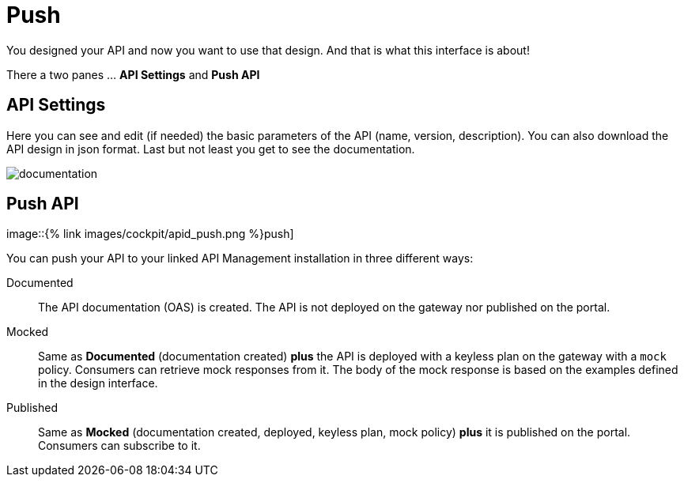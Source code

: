 = Push
:page-sidebar: cockpit_sidebar
:page-permalink: cockpit/3.x/cockpit_userguide_apid_push.html
:page-folder: cockpit/user-guide
:page-description: Gravitee.io Cockpit - User Guide - API Designer (APID) - Push
:page-keywords: Gravitee.io, Cockpit, API Designer, apid, user guide, user, guide, Push
:page-toc: false
:page-liquid:

You designed your API and now you want to use that design. And that is what this interface is about!

There a two panes ... *API Settings* and *Push API*

== API Settings
Here you can see and edit (if needed) the basic parameters of the API (name, version, description). You can also download the API design in json format. Last but not least you get to see the documentation.

image::{% link images/cockpit/apid_documentation.png %}[documentation]

== Push API

image::{% link images/cockpit/apid_push.png %}push]

You can push your API to your linked API Management installation in three different ways:

Documented:: The API documentation (OAS) is created. The API is not deployed on the gateway nor published on the portal.

Mocked:: Same as *Documented* (documentation created) *plus* the API is deployed with a keyless plan on the gateway with a `mock` policy. Consumers can retrieve mock responses from it. The body of the mock response is based on the examples defined in the design interface.

Published:: Same as *Mocked* (documentation created, deployed, keyless plan, mock policy) *plus* it is published on the portal. Consumers can subscribe to it.
